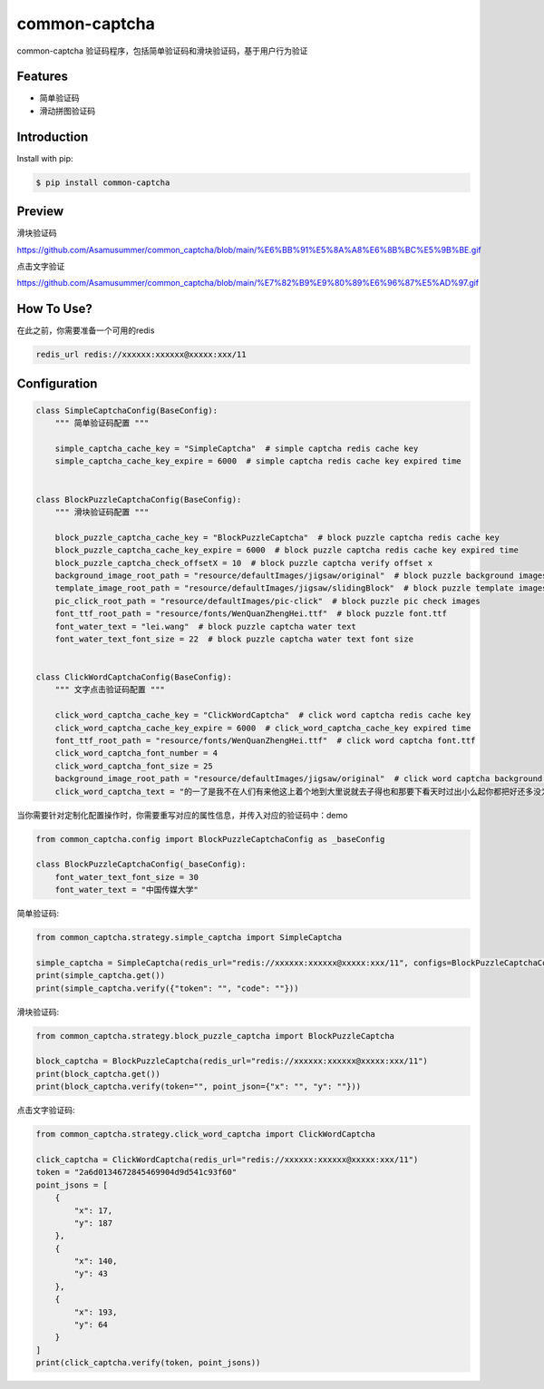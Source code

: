 ==============
common-captcha
==============

common-captcha 验证码程序，包括简单验证码和滑块验证码，基于用户行为验证

Features
====================================

- 简单验证码
- 滑动拼图验证码

Introduction
====================================

Install with pip:

.. code-block:: console

    $ pip install common-captcha

Preview
====================================

滑块验证码

https://github.com/Asamusummer/common_captcha/blob/main/%E6%BB%91%E5%8A%A8%E6%8B%BC%E5%9B%BE.gif


点击文字验证

https://github.com/Asamusummer/common_captcha/blob/main/%E7%82%B9%E9%80%89%E6%96%87%E5%AD%97.gif


How To Use?
====================================

在此之前，你需要准备一个可用的redis

.. code-block:: console

    redis_url redis://xxxxxx:xxxxxx@xxxxx:xxx/11


Configuration
====================================

.. code-block:: python

    class SimpleCaptchaConfig(BaseConfig):
        """ 简单验证码配置 """

        simple_captcha_cache_key = "SimpleCaptcha"  # simple captcha redis cache key
        simple_captcha_cache_key_expire = 6000  # simple captcha redis cache key expired time


    class BlockPuzzleCaptchaConfig(BaseConfig):
        """ 滑块验证码配置 """

        block_puzzle_captcha_cache_key = "BlockPuzzleCaptcha"  # block puzzle captcha redis cache key
        block_puzzle_captcha_cache_key_expire = 6000  # block puzzle captcha redis cache key expired time
        block_puzzle_captcha_check_offsetX = 10  # block puzzle captcha verify offset x
        background_image_root_path = "resource/defaultImages/jigsaw/original"  # block puzzle background images
        template_image_root_path = "resource/defaultImages/jigsaw/slidingBlock"  # block puzzle template images
        pic_click_root_path = "resource/defaultImages/pic-click"  # block puzzle pic check images
        font_ttf_root_path = "resource/fonts/WenQuanZhengHei.ttf"  # block puzzle font.ttf
        font_water_text = "lei.wang"  # block puzzle captcha water text
        font_water_text_font_size = 22  # block puzzle captcha water text font size


    class ClickWordCaptchaConfig(BaseConfig):
        """ 文字点击验证码配置 """

        click_word_captcha_cache_key = "ClickWordCaptcha"  # click word captcha redis cache key
        click_word_captcha_cache_key_expire = 6000  # click_word_captcha_cache_key expired time
        font_ttf_root_path = "resource/fonts/WenQuanZhengHei.ttf"  # click word captcha font.ttf
        click_word_captcha_font_number = 4
        click_word_captcha_font_size = 25
        background_image_root_path = "resource/defaultImages/jigsaw/original"  # click word captcha background images
        click_word_captcha_text = "的一了是我不在人们有来他这上着个地到大里说就去子得也和那要下看天时过出小么起你都把好还多没为又可家学只以主会样年想生同老中十从自面前头道它后然走很像见两用她国动进成回什边作对开而己些现山民候经发工向事命给长水几义三声于高手知理眼志点心战二问但身方实吃做叫当住听革打呢真全才四已所敌之最光产情路分总条白话东席次亲如被花口放儿常气五第使写军吧文运再果怎定许快明行因别飞外树物活部门无往船望新带队先力完却站代员机更九您每风级跟笑啊孩万少直意夜比阶连车重便斗马哪化太指变社似士者干石满日决百原拿群究各六本思解立河村八难早论吗根共让相研今其书坐接应关信觉步反处记将千找争领或师结块跑谁草越字加脚紧爱等习阵怕月青半火法题建赶位唱海七女任件感准张团屋离色脸片科倒睛利世刚且由送切星导晚表够整认响雪流未场该并底深刻平伟忙提确近亮轻讲农古黑告界拉名呀土清阳照办史改历转画造嘴此治北必服雨穿内识验传业菜爬睡兴形量咱观苦体众通冲合破友度术饭公旁房极南枪读沙岁线野坚空收算至政城劳落钱特围弟胜教热展包歌类渐强数乡呼性音答哥际旧神座章帮啦受系令跳非何牛取入岸敢掉忽种装顶急林停息句区衣般报叶压慢叔背细"


当你需要针对定制化配置操作时，你需要重写对应的属性信息，并传入对应的验证码中：demo

.. code-block:: python

    from common_captcha.config import BlockPuzzleCaptchaConfig as _baseConfig

    class BlockPuzzleCaptchaConfig(_baseConfig):
        font_water_text_font_size = 30
        font_water_text = "中国传媒大学"


简单验证码:

.. code-block:: python

    from common_captcha.strategy.simple_captcha import SimpleCaptcha

    simple_captcha = SimpleCaptcha(redis_url="redis://xxxxxx:xxxxxx@xxxxx:xxx/11", configs=BlockPuzzleCaptchaConfig)
    print(simple_captcha.get())
    print(simple_captcha.verify({"token": "", "code": ""}))


滑块验证码:

.. code-block:: python

    from common_captcha.strategy.block_puzzle_captcha import BlockPuzzleCaptcha

    block_captcha = BlockPuzzleCaptcha(redis_url="redis://xxxxxx:xxxxxx@xxxxx:xxx/11")
    print(block_captcha.get())
    print(block_captcha.verify(token="", point_json={"x": "", "y": ""}))

点击文字验证码:

.. code-block:: python

    from common_captcha.strategy.click_word_captcha import ClickWordCaptcha

    click_captcha = ClickWordCaptcha(redis_url="redis://xxxxxx:xxxxxx@xxxxx:xxx/11")
    token = "2a6d0134672845469904d9d541c93f60"
    point_jsons = [
        {
            "x": 17,
            "y": 187
        },
        {
            "x": 140,
            "y": 43
        },
        {
            "x": 193,
            "y": 64
        }
    ]
    print(click_captcha.verify(token, point_jsons))

